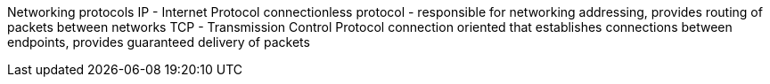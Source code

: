 Networking protocols
IP - Internet Protocol
connectionless protocol - responsible for networking addressing, provides routing of packets between networks
TCP - Transmission Control Protocol
connection oriented that establishes connections between endpoints, provides guaranteed delivery of packets
